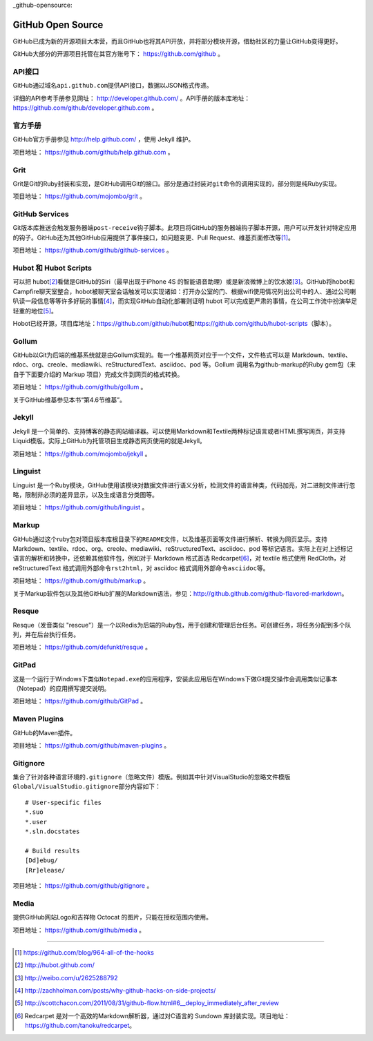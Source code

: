 _github-opensource:

GitHub Open Source
===================

GitHub已成为新的开源项目大本营，而且GitHub也将其API开放，并将部分模块开源，\
借助社区的力量让GitHub变得更好。

GitHub大部分的开源项目托管在其官方账号下： https://github.com/github 。

.. _api:

API接口
-------
GitHub通过域名\ ``api.github.com``\ 提供API接口，数据以JSON格式传递。

详细的API参考手册参见网址： http://developer.github.com/ 。API手册的版本库\
地址： https://github.com/github/developer.github.com 。

.. _help-project:

官方手册
--------
GitHub官方手册参见 http://help.github.com/ ，使用 Jekyll 维护。

项目地址： https://github.com/github/help.github.com 。

.. _grit:

Grit
----
Grit是Git的Ruby封装和实现，是GitHub调用Git的接口。部分是通过封装对\ ``git``\
命令的调用实现的，部分则是纯Ruby实现。

项目地址： https://github.com/mojombo/grit 。

.. _services-project:

GitHub Services
---------------
Git版本库推送会触发服务器端\ ``post-receive``\ 钩子脚本。此项目将GitHub的\
服务器端钩子脚本开源，用户可以开发针对特定应用的钩子。GitHub还为其他GitHub\
应用提供了事件接口，如问题变更、Pull Request、维基页面修改等\ [#]_\ 。

项目地址： https://github.com/github/github-services 。

.. _hobot:

Hubot 和 Hubot Scripts
----------------------
可以把 hubot\ [#]_\ 看做是GitHub的Siri（最早出现于iPhone 4S 的智能语音助理）\
或是新浪微博上的饮水姬\ [#]_\ 。GitHub将hobot和Campfire聊天室整合，\
hobot被聊天室会话触发可以实现诸如：打开办公室的门、根据wifi使用情况列出公司中的人、\
通过公司喇叭读一段信息等等许多好玩的事情\ [#]_\ ，而实现GitHub自动化部署\
则证明 hubot 可以完成更严肃的事情，在公司工作流中扮演举足轻重的地位\ [#]_\ 。

Hobot已经开源，项目库地址：\ https://github.com/github/hubot\ 和\
https://github.com/github/hubot-scripts\ （脚本）。

.. _gollum:

Gollum
------
GitHub以Git为后端的维基系统就是由Gollum实现的。每一个维基网页对应于一个文件，\
文件格式可以是 Markdown、textile、rdoc、org、creole、mediawiki、\
reStructuredText、asciidoc、pod 等。Gollum 调用名为github-markup的Ruby gem包\
（来自于下面要介绍的 Markup 项目）完成文件到网页的格式转换。

项目地址： https://github.com/github/gollum 。

关于GitHub维基参见本书“第4.6节维基”。

.. _jekyll-project:

Jekyll
------
Jekyll 是一个简单的、支持博客的静态网站编译器。可以使用Markdown和Textile两种\
标记语言或者HTML撰写网页，并支持Liquid模版。实际上GitHub为托管项目生成静态\
网页使用的就是Jekyll。

项目地址： https://github.com/mojombo/jekyll 。

.. _linguist:

Linguist
--------
Linguist 是一个Ruby模块，GitHub使用该模块对数据文件进行语义分析，检测文件的\
语言种类，代码加亮，对二进制文件进行忽略，限制非必须的差异显示，以及生成语言\
分类图等。

项目地址： https://github.com/github/linguist 。

.. _markup:

Markup
------
GitHub通过这个ruby包对项目版本库根目录下的\ ``README``\ 文件，以及维基页面\
等文件进行解析、转换为网页显示。支持 Markdown、textile、rdoc、org、creole、\
mediawiki、reStructuredText、asciidoc、pod 等标记语言。实际上在对上述标记语言\
的解析和转换中，还依赖其他软件包，例如对于 Markdown 格式首选 Redcarpet\ [#]_\ ，\
对 textile 格式使用 RedCloth，对 reStructuredText 格式调用外部命令\
``rst2html``\ ，对 asciidoc 格式调用外部命令\ ``asciidoc``\ 等。

项目地址： https://github.com/github/markup 。

关于Markup软件包以及其他GitHub扩展的Markdown语法，参见：\
http://github.github.com/github-flavored-markdown\ 。

.. _resque:

Resque
------
Resque（发音类似 "rescue"）是一个以Redis为后端的Ruby包，用于创建和管理后台\
任务。可创建任务，将任务分配到多个队列，并在后台执行任务。

项目地址： https://github.com/defunkt/resque 。

.. _gitpad:

GitPad
------
这是一个运行于Windows下类似\ ``Notepad.exe``\ 的应用程序，安装此应用后在\
Windows下做Git提交操作会调用类似记事本（Notepad）的应用撰写提交说明。

项目地址： https://github.com/github/GitPad 。

.. _maven-plugins:

Maven Plugins
-------------
GitHub的Maven插件。

项目地址： https://github.com/github/maven-plugins 。

.. _gitignore:

Gitignore
---------
集合了针对各种语言环境的\ ``.gitignore``\ （忽略文件）模版。例如其中针对\
VisualStudio的忽略文件模版\ ``Global/VisualStudio.gitignore``\ 部分内容如下：

::

  # User-specific files
  *.suo
  *.user
  *.sln.docstates

  # Build results
  [Dd]ebug/
  [Rr]elease/

项目地址： https://github.com/github/gitignore 。

.. _media-project:

Media
-------
提供GitHub网站Logo和吉祥物 Octocat 的图片，只能在授权范围内使用。

项目地址： https://github.com/github/media 。


----

.. [#] https://github.com/blog/964-all-of-the-hooks
.. [#] http://hubot.github.com/
.. [#] http://weibo.com/u/2625288792
.. [#] http://zachholman.com/posts/why-github-hacks-on-side-projects/
.. [#] http://scottchacon.com/2011/08/31/github-flow.html#6__deploy_immediately_after_review
.. [#] Redcarpet 是对一个高效的Markdown解析器，通过对C语言的 Sundown 库封装实现。\
       项目地址：\ https://github.com/tanoku/redcarpet\ 。
